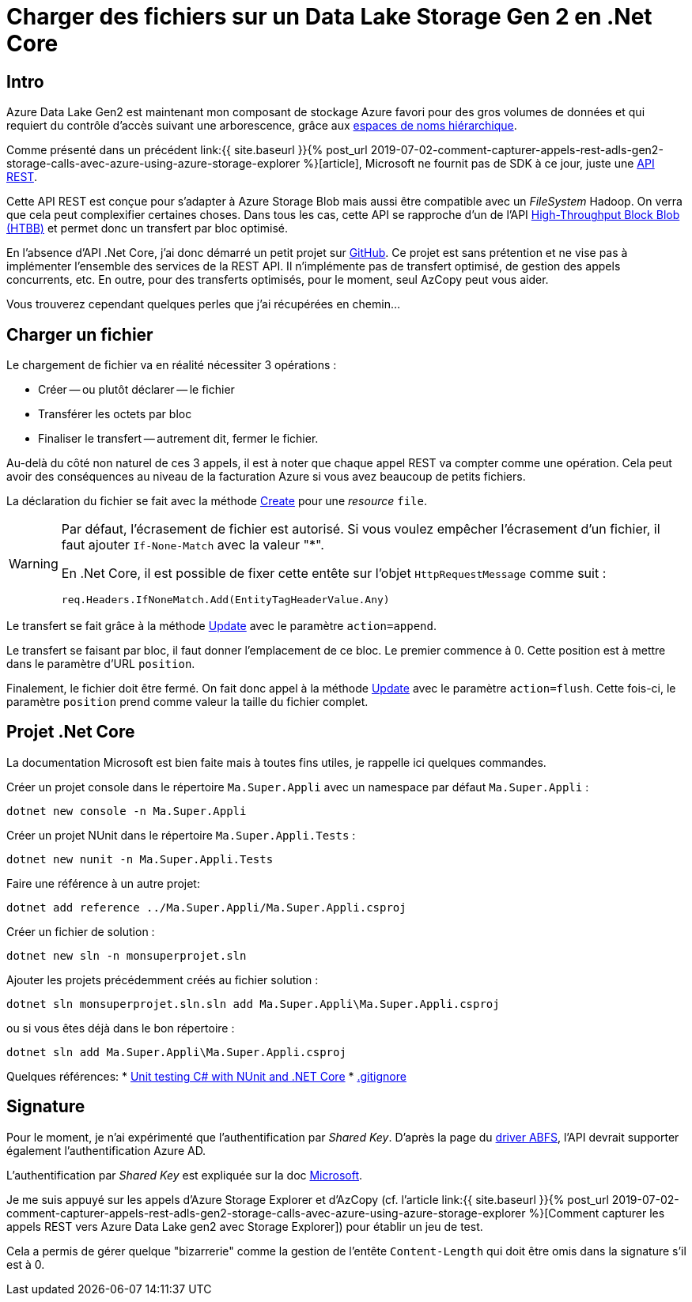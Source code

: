 = Charger des fichiers sur un Data Lake Storage Gen 2 en .Net Core 
:page-navtitle: Charger des fichiers sur un Data Lake Storage Gen 2 en .Net Core 
:page-excerpt: En l'absence d'API officielle, voici un petit exemple .Net Core pour charger des fichier
:page-tags: [azure,dotnet-core,rest]
:experimental:
:page-liquid:
:icons: font
:toc: macro
:toc-title: Table des matières

== Intro

Azure Data Lake Gen2 est maintenant mon composant de stockage Azure favori pour des gros volumes de données et qui requiert du contrôle d'accès suivant une arborescence, grâce aux https://docs.microsoft.com/fr-fr/azure/storage/blobs/data-lake-storage-namespace[espaces de noms hiérarchique].

Comme présenté dans un précédent link:{{ site.baseurl }}{% post_url 2019-07-02-comment-capturer-appels-rest-adls-gen2-storage-calls-avec-azure-using-azure-storage-explorer %}[article],  Microsoft ne fournit pas de SDK à ce jour, juste une https://docs.microsoft.com/en-us/rest/api/storageservices/data-lake-storage-gen2[API REST]. 

Cette API REST est conçue pour s'adapter à Azure Storage Blob mais aussi être compatible avec un _FileSystem_ Hadoop.
On verra que cela peut complexifier certaines choses. Dans tous les cas, cette API se rapproche d'un de l'API https://azure.microsoft.com/fr-fr/blog/high-throughput-with-azure-blob-storage/[High-Throughput Block Blob (HTBB)] et permet donc un transfert par bloc optimisé.

En l'absence d'API .Net Core, j'ai donc démarré un petit projet sur https://github.com/r3dlin3/datalake.gen2[GitHub]. Ce projet est sans prétention et ne vise pas à implémenter l'ensemble des services de la REST API. Il n'implémente pas de transfert optimisé, de gestion des appels concurrents, etc. En outre, pour des transferts optimisés, pour le moment, seul AzCopy peut vous aider.

Vous trouverez cependant quelques perles que j'ai récupérées en chemin...

== Charger un fichier

Le chargement de fichier va en réalité nécessiter 3 opérations&nbsp;:

* Créer -- ou plutôt déclarer -- le fichier
* Transférer les octets par bloc
* Finaliser le transfert -- autrement dit, fermer le fichier.

Au-delà du côté non naturel de ces 3 appels, il est à noter que chaque appel REST va compter comme une opération. Cela peut avoir des conséquences au niveau de la facturation Azure si vous avez beaucoup de petits fichiers.

La déclaration du fichier se fait avec la méthode https://docs.microsoft.com/fr-fr/rest/api/storageservices/datalakestoragegen2/path/create[Create] pour une _resource_ `file`.

[WARNING]
=====================================================================
Par défaut, l'écrasement de fichier est autorisé. Si vous voulez empêcher l'écrasement d'un fichier, il faut ajouter `If-None-Match` avec la valeur "*".

En .Net Core, il est possible de fixer cette entête sur l'objet `HttpRequestMessage` comme suit&nbsp;:

    req.Headers.IfNoneMatch.Add(EntityTagHeaderValue.Any)
=====================================================================

Le transfert se fait grâce à la méthode https://docs.microsoft.com/fr-fr/rest/api/storageservices/datalakestoragegen2/path/update[Update] avec le paramètre `action=append`.

Le transfert se faisant par bloc, il faut donner l'emplacement de ce bloc. Le premier commence à 0. Cette position est à mettre dans le paramètre d'URL `position`.

Finalement, le fichier doit être fermé. On fait donc appel à la méthode https://docs.microsoft.com/fr-fr/rest/api/storageservices/datalakestoragegen2/path/update[Update] avec le paramètre `action=flush`. Cette fois-ci, le paramètre `position` prend comme valeur la taille du fichier complet.

== Projet .Net Core

La documentation Microsoft est bien faite mais à toutes fins utiles, je rappelle ici quelques commandes.

Créer un projet console dans le répertoire `Ma.Super.Appli` avec un namespace par défaut `Ma.Super.Appli`&nbsp;:

    dotnet new console -n Ma.Super.Appli

Créer un projet NUnit dans le répertoire `Ma.Super.Appli.Tests`&nbsp;:

    dotnet new nunit -n Ma.Super.Appli.Tests

Faire une référence à un autre projet:

    dotnet add reference ../Ma.Super.Appli/Ma.Super.Appli.csproj

Créer un fichier de solution&nbsp;:

    dotnet new sln -n monsuperprojet.sln

Ajouter les projets précédemment créés au fichier solution&nbsp;:

    dotnet sln monsuperprojet.sln.sln add Ma.Super.Appli\Ma.Super.Appli.csproj

ou si vous êtes déjà dans le bon répertoire&nbsp;:

    dotnet sln add Ma.Super.Appli\Ma.Super.Appli.csproj


Quelques références:
* https://docs.microsoft.com/en-us/dotnet/core/testing/unit-testing-with-nunit[Unit testing C# with NUnit and .NET Core]
* https://github.com/dotnet/core/blob/master/.gitignore[.gitignore]


== Signature

Pour le moment, je n'ai expérimenté que l'authentification par _Shared Key_. D'après la page du https://docs.microsoft.com/en-us/azure/storage/blobs/data-lake-storage-abfs-driver#authentication[driver ABFS], l'API devrait supporter également l'authentification Azure AD.

L'authentification par _Shared Key_ est expliquée sur la doc https://docs.microsoft.com/fr-fr/rest/api/storageservices/authorize-with-shared-key[Microsoft]. 

Je me suis appuyé sur les appels d'Azure Storage Explorer et d'AzCopy (cf. l'article link:{{ site.baseurl }}{% post_url 2019-07-02-comment-capturer-appels-rest-adls-gen2-storage-calls-avec-azure-using-azure-storage-explorer %}[Comment capturer les appels REST vers Azure Data Lake gen2 avec Storage Explorer]) pour établir un jeu de test.

Cela a permis de gérer quelque "bizarrerie" comme la gestion de l'entête `Content-Length` qui doit être omis dans la signature s'il est à 0.








